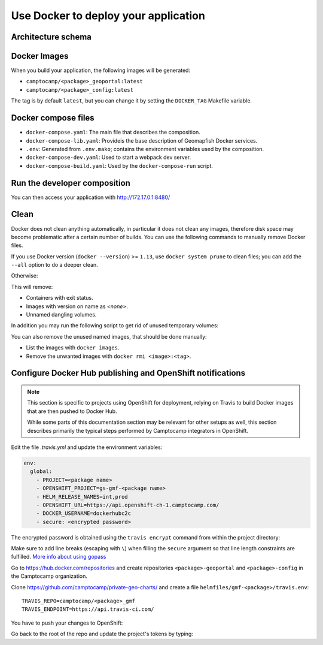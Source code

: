 .. _integrator_docker:

Use Docker to deploy your application
=====================================

Architecture schema
-------------------

.. image:: docker.png
.. source file is docker.dia.


Docker Images
-------------

When you build your application, the following images will be generated:

* ``camptocamp/<package>_geoportal:latest``
* ``camptocamp/<package>_config:latest``

The tag is by default ``latest``, but you can change it by setting the ``DOCKER_TAG`` Makefile variable.


Docker compose files
--------------------

* ``docker-compose.yaml``: The main file that describes the composition.
* ``docker-compose-lib.yaml``: Provideis the base description of Geomapfish Docker services.
* ``.env``: Generated from ``.env.mako``; contains the environment variables used by the composition.
* ``docker-compose-dev.yaml``: Used to start a webpack dev server.
* ``docker-compose-build.yaml``: Used by the ``docker-compose-run`` script.


Run the developer composition
-----------------------------

.. prompt:: bash

   docker-compose up -d

You can then access your application with http://172.17.0.1:8480/


Clean
-----

Docker does not clean anything automatically, in particular it does not clean any images,
therefore disk space may become problematic after a certain number of builds.
You can use the following commands to manually remove Docker files.

If you use Docker version (``docker --version``) >= ``1.13``, use ``docker system prune`` to clean files;
you can add the ``--all`` option to do a deeper clean.

Otherwise:

.. prompt:: bash

   docker ps --all --quiet --filter status=exited | xargs --no-run-if-empty docker rm
   docker images | grep "<none>" | awk '{print $3}' | xargs --no-run-if-empty docker rmi || true
   docker volume ls --quiet --filter dangling=true | grep '[0-9a-f]\{64\}' | xargs --no-run-if-empty docker volume rm

This will remove:

* Containers with exit status.
* Images with version on name as `<none>`.
* Unnamed dangling volumes.

In addition you may run the following script to get rid of unused
temporary volumes:

.. prompt:: bash

    #!/bin/bash
    for vol in $(docker volume ls | awk '{print $2}' | grep -v VOLUME)
    do
      docker volume rm $vol
    done

You can also remove the unused named images, that should be done manually:

* List the images with ``docker images``.
* Remove the unwanted images with ``docker rmi <image>:<tag>``.


Configure Docker Hub publishing and OpenShift notifications
-----------------------------------------------------------

.. note::

    This section is specific to projects using OpenShift for deployment,
    relying on Travis to build Docker images that are then pushed to
    Docker Hub.

    While some parts of this documentation section may be relevant for other setups as well,
    this section describes primarily the typical steps performed
    by Camptocamp integrators in OpenShift.

Edit the file `.travis.yml` and update the environment variables:

.. code:: yaml

    env:
      global:
        - PROJECT=<package name>
        - OPENSHIFT_PROJECT=gs-gmf-<package name>
        - HELM_RELEASE_NAMES=int,prod
        - OPENSHIFT_URL=https://api.openshift-ch-1.camptocamp.com/
        - DOCKER_USERNAME=dockerhubc2c
        - secure: <encrypted password>

The encrypted password is obtained using the ``travis encrypt`` command from
within the project directory:

.. prompt:: bash

    cd <project directory>
    travis encrypt DOCKER_PASSWORD=$(gopass gs/ci/dockerhub/password)

Make sure to add line breaks (escaping with ``\``) when filling the ``secure``
argument so that line length constraints are fulfilled.
`More info about using gopass <https://github.com/camptocamp/geospatial-ci-pass/blob/master/README.md>`_

Go to https://hub.docker.com/repositories and create repositories
``<package>-geoportal`` and ``<package>-config`` in the Camptocamp
organization.

Clone https://github.com/camptocamp/private-geo-charts/ and create a file
``helmfiles/gmf-<package>/travis.env``::

    TRAVIS_REPO=camptocamp/<package>_gmf
    TRAVIS_ENDPOINT=https://api.travis-ci.com/


You have to push your changes to OpenShift:

.. prompt:: bash

    ./helmfile -l project=gmf-<package> -i apply --context 3

Go back to the root of the repo and update the project's tokens by typing:

.. prompt:: bash

    travis login
    oc login
    ./get_ci_tokens
